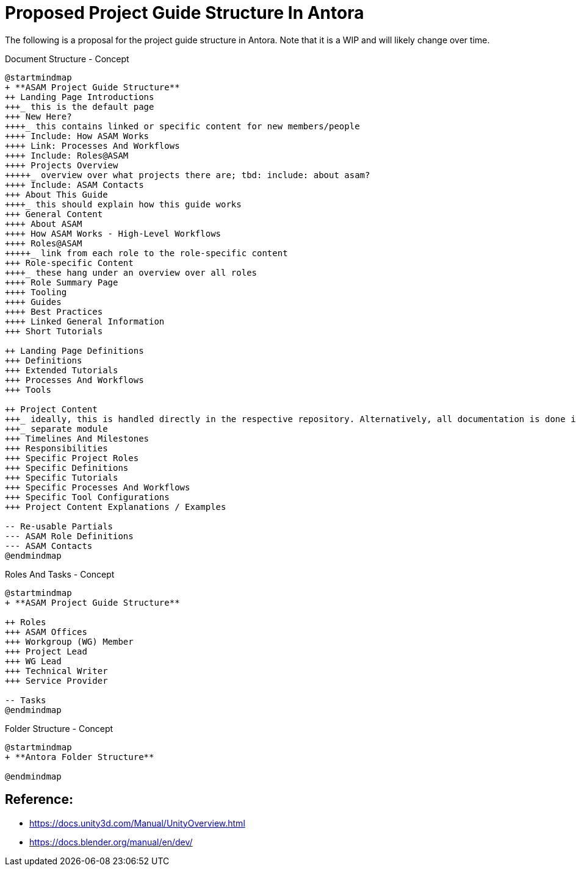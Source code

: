 = Proposed Project Guide Structure In Antora

The following is a proposal for the project guide structure in Antora.
Note that it is a WIP and will likely change over time.


.Document Structure - Concept
[plantuml,mindmap2,svg]
----
@startmindmap
+ **ASAM Project Guide Structure**
++ Landing Page Introductions
+++_ this is the default page
+++ New Here?
++++_ this contains linked or specific content for new members/people
++++ Include: How ASAM Works
++++ Link: Processes And Workflows
++++ Include: Roles@ASAM
++++ Projects Overview
+++++_ overview over what projects there are; tbd: include: about asam?
++++ Include: ASAM Contacts
+++ About This Guide
++++_ this should explain how this guide works
+++ General Content
++++ About ASAM
++++ How ASAM Works - High-Level Workflows
++++ Roles@ASAM
+++++_ link from each role to the role-specific content
+++ Role-specific Content
++++_ these hang under an overview over all roles
++++ Role Summary Page
++++ Tooling
++++ Guides
++++ Best Practices
++++ Linked General Information
+++ Short Tutorials

++ Landing Page Definitions
+++ Definitions
+++ Extended Tutorials
+++ Processes And Workflows
+++ Tools

++ Project Content
+++_ ideally, this is handled directly in the respective repository. Alternatively, all documentation is done in the Project Guide on a branch.
+++_ separate module
+++ Timelines And Milestones
+++ Responsibilities
+++ Specific Project Roles
+++ Specific Definitions
+++ Specific Tutorials
+++ Specific Processes And Workflows
+++ Specific Tool Configurations
+++ Project Content Explanations / Examples

-- Re-usable Partials
--- ASAM Role Definitions
--- ASAM Contacts
@endmindmap
----

.Roles And Tasks - Concept
[plantuml,mindmap2,svg]
----
@startmindmap
+ **ASAM Project Guide Structure**

++ Roles
+++ ASAM Offices
+++ Workgroup (WG) Member
+++ Project Lead
+++ WG Lead
+++ Technical Writer
+++ Service Provider

-- Tasks
@endmindmap
----

.Folder Structure - Concept
[plantuml,mindmap2,svg]
----
@startmindmap
+ **Antora Folder Structure**

@endmindmap
----

== Reference:

* https://docs.unity3d.com/Manual/UnityOverview.html
* https://docs.blender.org/manual/en/dev/



